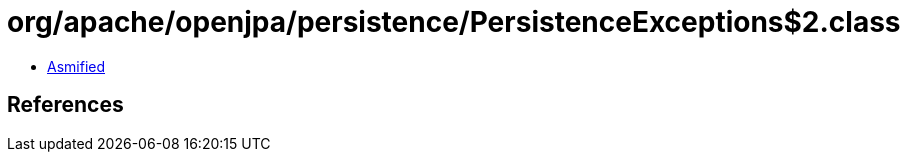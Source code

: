 = org/apache/openjpa/persistence/PersistenceExceptions$2.class

 - link:PersistenceExceptions$2-asmified.java[Asmified]

== References

